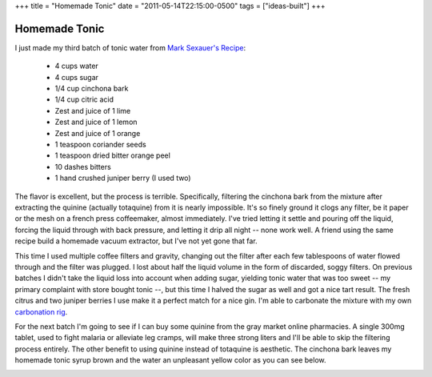 +++
title = "Homemade Tonic"
date = "2011-05-14T22:15:00-0500"
tags = ["ideas-built"]
+++

Homemade Tonic
==============

I just made my third batch of tonic water from `Mark Sexauer's Recipe`_:

 - 4 cups water
 - 4 cups sugar
 - 1/4 cup cinchona bark
 - 1/4 cup citric acid
 - Zest and juice of 1 lime
 - Zest and juice of 1 lemon
 - Zest and juice of 1 orange
 - 1 teaspoon coriander seeds
 - 1 teaspoon dried bitter orange peel
 - 10 dashes bitters
 - 1 hand crushed juniper berry (I used two)

The flavor is excellent, but the process is terrible.  Specifically, filtering
the cinchona bark from the mixture after extracting the quinine (actually
totaquine) from it is nearly impossible.  It's so finely ground it clogs any
filter, be it paper or the mesh on a french press coffeemaker, almost
immediately.  I've tried letting it settle and pouring off the liquid, forcing
the liquid through with back pressure, and letting it drip all night -- none
work well.  A friend using the same recipe build a homemade vacuum extractor,
but I've not yet gone that far.

This time I used multiple coffee filters and gravity, changing out the filter
after each few tablespoons of water flowed through and the filter was plugged.
I lost about half the liquid volume in the form of discarded, soggy filters.  On
previous batches I didn't take the liquid loss into account when adding sugar,
yielding tonic water that was too sweet -- my primary complaint with store
bought tonic --, but this time I halved the sugar as well and got a nice tart
result.  The fresh citrus and two juniper berries I use make it a perfect match
for a nice gin.  I'm able to carbonate the mixture with my own `carbonation
rig`_.

For the next batch I'm going to see if I can buy some quinine from the gray
market online pharmacies.  A single 300mg tablet, used to fight malaria or
alleviate leg cramps, will make three strong liters and I'll be able to skip the
filtering process entirely.  The other benefit to using quinine instead of
totaquine is aesthetic.  The cinchona bark leaves my homemade tonic syrup brown
and the water an unpleasant yellow color as you can see below.

.. image:: https://ry4an.org/unblog/attachments/tonic.jpg
   :width: 640px
   :height: 478px
   :alt: Tonic Water and Syrup

.. _Mark Sexauer's Recipe: http://marksexauer.wordpress.com/2008/05/13/how-to-make-you-own-house-tonic-water/
.. _carbonation rig: https://ry4an.org/unblog/post/2008-05-31/

.. tags: ideas-built
